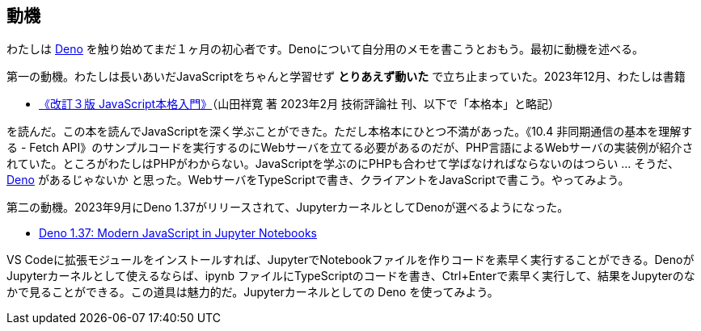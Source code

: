 == 動機

わたしは link:https://deno.com/[Deno] を触り始めてまだ１ヶ月の初心者です。Denoについて自分用のメモを書こうとおもう。最初に動機を述べる。

第一の動機。わたしは長いあいだJavaScriptをちゃんと学習せず *とりあえず動いた* で立ち止まっていた。2023年12月、わたしは書籍 

- link:https://gihyo.jp/book/2023/978-4-297-13288-0[《改訂３版 JavaScript本格入門》]（山田祥寛 著 2023年2月 技術評論社 刊、以下で「本格本」と略記）

を読んだ。この本を読んでJavaScriptを深く学ぶことができた。ただし本格本にひとつ不満があった。《10.4 非同期通信の基本を理解する - Fetch API》のサンプルコードを実行するのにWebサーバを立てる必要があるのだが、PHP言語によるWebサーバの実装例が紹介されていた。ところがわたしはPHPがわからない。JavaScriptを学ぶのにPHPも合わせて学ばなければならないのはつらい ... そうだ、link:https://qiita.com/search?q=Deno[Deno] があるじゃないか と思った。WebサーバをTypeScriptで書き、クライアントをJavaScriptで書こう。やってみよう。

第二の動機。2023年9月にDeno 1.37がリリースされて、JupyterカーネルとしてDenoが選べるようになった。

- link:https://deno.com/blog/v1.37[Deno 1.37: Modern JavaScript in Jupyter Notebooks]

VS Codeに拡張モジュールをインストールすれば、JupyterでNotebookファイルを作りコードを素早く実行することができる。DenoがJupyterカーネルとして使えるならば、ipynb ファイルにTypeScriptのコードを書き、Ctrl+Enterで素早く実行して、結果をJupyterのなかで見ることができる。この道具は魅力的だ。Jupyterカーネルとしての Deno を使ってみよう。
